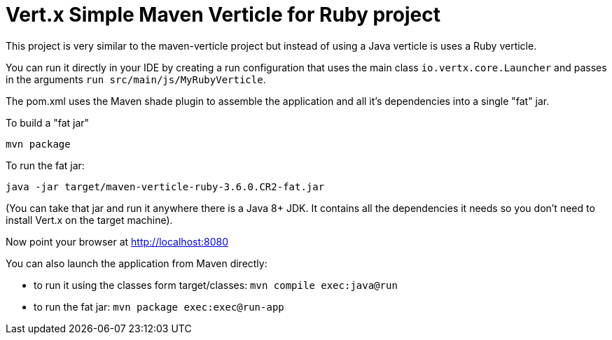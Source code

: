 = Vert.x Simple Maven Verticle for Ruby project

This project is very similar to the maven-verticle project but instead of using a Java verticle is uses a Ruby
verticle.

You can run it directly in your IDE by creating a run configuration that uses the main class `io.vertx.core.Launcher`
and passes in the arguments `run src/main/js/MyRubyVerticle`.

The pom.xml uses the Maven shade plugin to assemble the application and all it's dependencies into a single "fat" jar.

To build a "fat jar"

    mvn package

To run the fat jar:

    java -jar target/maven-verticle-ruby-3.6.0.CR2-fat.jar

(You can take that jar and run it anywhere there is a Java 8+ JDK. It contains all the dependencies it needs so you
don't need to install Vert.x on the target machine).

Now point your browser at http://localhost:8080

You can also launch the application from Maven directly:

* to run it using the classes form target/classes: `mvn compile exec:java@run`
* to run the fat jar: `mvn package exec:exec@run-app`

